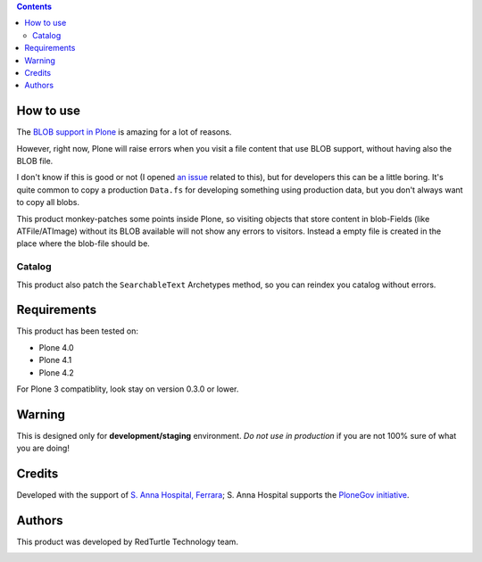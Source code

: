 .. contents::

How to use
==========

The `BLOB support in Plone`__ is amazing for a lot of reasons.

__ http://pypi.python.org/pypi/plone.app.blob

However, right now, Plone will raise errors when you visit a file content that use BLOB support,
without having also the BLOB file.

I don't know if this is good or not (I opened `an issue`__ related to this), but for developers this
can be a little boring. It's quite common to copy a production ``Data.fs`` for developing something
using production data, but you don't always want to copy all blobs.

__ http://dev.plone.org/plone/ticket/11293

This product monkey-patches some points inside Plone, so visiting objects that store content in blob-Fields (like ATFile/ATImage) without its BLOB available will not show any errors to visitors. Instead a empty file is created in the place where the blob-file should be.


Catalog
-------

This product also patch the ``SearchableText`` Archetypes method, so you can reindex
you catalog without errors.

Requirements
============

This product has been tested on:

* Plone 4.0
* Plone 4.1
* Plone 4.2

For Plone 3 compatiblity, look stay on version 0.3.0 or lower.

Warning
=======

This is designed only for **development/staging** environment. *Do not use in production* if you are
not 100% sure of what you are doing!

Credits
=======

Developed with the support of `S. Anna Hospital, Ferrara`__; S. Anna Hospital supports the
`PloneGov initiative`__.

.. image:: http://www.ospfe.it/ospfe-logo.jpg
   :alt: OspFE logo

__ http://www.ospfe.it/
__ http://www.plonegov.it/

Authors
=======

This product was developed by RedTurtle Technology team.

.. image:: http://www.redturtle.it/redturtle_banner.png
   :alt: RedTurtle Technology Site
   :target: http://www.redturtle.it/


